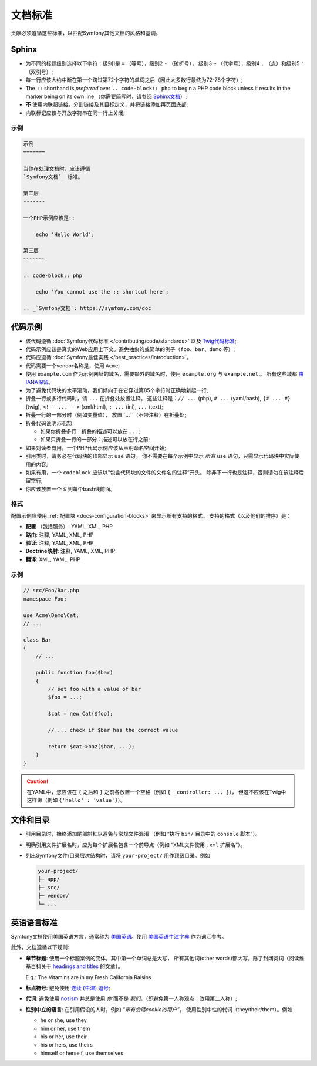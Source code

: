 文档标准
=======================

贡献必须遵循这些标准，以匹配Symfony其他文档的风格和基调。

Sphinx
------

* 为不同的标题级别选择以下字符：级别1是 ``=`` （等号），级别2  ``-`` （破折号），
  级别3  ``~`` （代字号），级别4 ``.`` （点）和级别5 ``"`` （双引号）;
* 每一行应该大约中断在第一个跨过第72个字符的单词之后（因此大多数行最终为72-78个字符）;
* The ``::`` shorthand is *preferred* over ``.. code-block:: php`` to begin a PHP
  code block unless it results in the marker being on its own line
  （你需要简写时，请参阅 `Sphinx文档`_）;
* **不** 使用内联超链接。分割链接及其目标定义，并将链接添加再页面底部;
* 内联标记应该与开放字符串在同一行上关闭;

示例
~~~~~~~

.. code-block:: text

    示例
    =======

    当你在处理文档时，应该遵循
    `Symfony文档`_ 标准。

    第二层
    -------

    一个PHP示例应该是::

        echo 'Hello World';

    第三层
    ~~~~~~~

    .. code-block:: php

        echo 'You cannot use the :: shortcut here';

    .. _`Symfony文档`: https://symfony.com/doc

代码示例
-------------

* 该代码遵循 :doc:`Symfony代码标准 </contributing/code/standards>` 以及 `Twig代码标准`_;
* 代码示例应该是真实的Web应用上下文。避免抽象的或简单的例子（``foo``、``bar``、``demo`` 等）;
* 代码应遵循 :doc:`Symfony最佳实践 </best_practices/introduction>`。
* 代码需要一个vendor名称是，使用 ``Acme``;
* 使用 ``example.com`` 作为示例网址的域名，需要额外的域名时，使用 ``example.org`` 与 ``example.net`` 。
  所有这些域都 `由IANA保留`_。
* 为了避免代码块的水平滚动，我们倾向于在它穿过第85个字符时正确地新起一行;
* 折叠一行或多行代码时，请 ``...`` 在折叠处放置注释。
  这些注释是：``// ...`` (php), ``# ...`` (yaml/bash), ``{# ... #}``
  (twig), ``<!-- ... -->`` (xml/html), ``; ...`` (ini), ``...`` (text);
* 折叠一行的一部分时（例如变量值）， 放置``...``（不带注释）在折叠处;
* 折叠代码说明:(可选）

  * 如果你折叠多行：折叠的描述可以放在 ``...``;
  * 如果只折叠一行的一部分：描述可以放在行之前;

* 如果对读者有用，一个PHP代码示例应该从声明命名空间开始;
* 引用类时，请务必在代码块的顶部显示 ``use`` 语句。
  你不需要在每个示例中显示 *所有*  ``use`` 语句，只需显示代码块中实际使用的内容;
* 如果有用，一个 ``codeblock`` 应该以"包含代码块的文件的文件名的注释”开头。
  除非下一行也是注释，否则请勿在该注释后留空行;
* 你应该放置一个 ``$`` 到每个bash线前面。

格式
~~~~~~~

配置示例应使用 :ref:`配置块 <docs-configuration-blocks>` 来显示所有支持的格式。
支持的格式（以及他们的排序）是：

* **配置** （包括服务）: YAML, XML, PHP
* **路由**: 注释, YAML, XML, PHP
* **验证**: 注释, YAML, XML, PHP
* **Doctrine映射**: 注释, YAML, XML, PHP
* **翻译**: XML, YAML, PHP

示例
~~~~~~~

.. code-block:: php

    // src/Foo/Bar.php
    namespace Foo;

    use Acme\Demo\Cat;
    // ...

    class Bar
    {
        // ...

        public function foo($bar)
        {
            // set foo with a value of bar
            $foo = ...;

            $cat = new Cat($foo);

            // ... check if $bar has the correct value

            return $cat->baz($bar, ...);
        }
    }

.. caution::

    在YAML中，您应该在 ``{`` 之后和 ``}`` 之前各放置一个空格（例如 ``{ _controller: ... }``），
    但这不应该在Twig中这样做（例如 ``{'hello' : 'value'}``）。

文件和目录
---------------------

* 引用目录时，始终添加尾部斜杠以避免与常规文件混淆
  （例如 “执行 ``bin/`` 目录中的 ``console`` 脚本”）。
* 明确引用文件扩展名时，应为每个扩展名包含一个前导点（例如 “XML文件使用 ``.xml`` 扩展名”）。
* 列出Symfony文件/目录层次结构时，请将 ``your-project/`` 用作顶级目录。例如

  .. code-block:: text

      your-project/
      ├─ app/
      ├─ src/
      ├─ vendor/
      └─ ...

英语语言标准
--------------------------

Symfony文档使用美国英语方言，通常称为 `美国英语`_。使用 `美国英语牛津字典`_ 作为词汇参考。

此外，文档遵循以下规则:

* **章节标题**: 使用一个标题案例的变体，其中第一个单词总是大写，
  所有其他词(other words)都大写，除了封闭类词（阅读维基百科关于 `headings and titles`_ 的文章）。

  E.g.: The Vitamins are in my Fresh California Raisins

* **标点符号**: 避免使用 `连续 (牛津) 逗号`_;
* **代词**: 避免使用 `nosism`_ 并总是使用 *你* 而不是 *我们*。（即避免第一人称观点：改用第二人称）;
* **性别中立的语言**: 在引用假设的人时，例如 *“带有会话cookie的用户”*，
  使用性别中性的代词（they/their/them）。例如：

  * he or she, use they
  * him or her, use them
  * his or her, use their
  * his or hers, use theirs
  * himself or herself, use themselves

.. _`Sphinx文档`: http://sphinx-doc.org/rest.html#source-code
.. _`Twig代码标准`: https://twig.symfony.com/doc/2.x/coding_standards.html
.. _`由IANA保留`: http://tools.ietf.org/html/rfc2606#section-3
.. _`美国英语`: https://en.wikipedia.org/wiki/American_English
.. _`美国英语牛津字典`: http://en.oxforddictionaries.com/definition/american_english/
.. _`headings and titles`: https://en.wikipedia.org/wiki/Letter_case#Headings_and_publication_titles
.. _`连续 (牛津) 逗号`: https://en.wikipedia.org/wiki/Serial_comma
.. _`nosism`: https://en.wikipedia.org/wiki/Nosism
